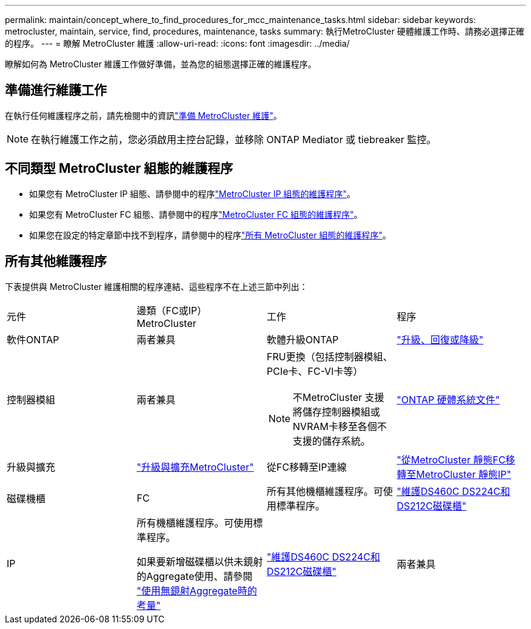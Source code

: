 ---
permalink: maintain/concept_where_to_find_procedures_for_mcc_maintenance_tasks.html 
sidebar: sidebar 
keywords: metrocluster, maintain, service, find, procedures, maintenance, tasks 
summary: 執行MetroCluster 硬體維護工作時、請務必選擇正確的程序。 
---
= 瞭解 MetroCluster 維護
:allow-uri-read: 
:icons: font
:imagesdir: ../media/


[role="lead"]
瞭解如何為 MetroCluster 維護工作做好準備，並為您的組態選擇正確的維護程序。



== 準備進行維護工作

在執行任何維護程序之前，請先檢閱中的資訊link:enable-console-logging-before-maintenance.html["準備 MetroCluster 維護"]。


NOTE: 在執行維護工作之前，您必須啟用主控台記錄，並移除 ONTAP Mediator 或 tiebreaker 監控。



== 不同類型 MetroCluster 組態的維護程序

* 如果您有 MetroCluster IP 組態、請參閱中的程序link:task-modify-ip-netmask-properties.html["MetroCluster IP 組態的維護程序"]。
* 如果您有 MetroCluster FC 組態、請參閱中的程序link:task_modify_switch_or_bridge_ip_address_for_health_monitoring.html["MetroCluster FC 組態的維護程序"]。
* 如果您在設定的特定章節中找不到程序，請參閱中的程序link:task_replace_a_shelf_nondisruptively_in_a_stretch_mcc_configuration.html["所有 MetroCluster 組態的維護程序"]。




== 所有其他維護程序

下表提供與 MetroCluster 維護相關的程序連結、這些程序不在上述三節中列出：

|===


| 元件 | 邊類（FC或IP）MetroCluster | 工作 | 程序 


 a| 
軟件ONTAP
 a| 
兩者兼具
 a| 
軟體升級ONTAP
 a| 
https://docs.netapp.com/us-en/ontap/upgrade/index.html["升級、回復或降級"^]



 a| 
控制器模組
 a| 
兩者兼具
 a| 
FRU更換（包括控制器模組、PCIe卡、FC-VI卡等）


NOTE: 不MetroCluster 支援將儲存控制器模組或NVRAM卡移至各個不支援的儲存系統。
 a| 
https://docs.netapp.com/platstor/index.jsp["ONTAP 硬體系統文件"^]



 a| 
升級與擴充
 a| 
link:../upgrade/concept_choosing_an_upgrade_method_mcc.html["升級與擴充MetroCluster"]



 a| 
從FC移轉至IP連線
 a| 
link:../transition/concept_choosing_your_transition_procedure_mcc_transition.html["從MetroCluster 靜態FC移轉至MetroCluster 靜態IP"]



 a| 
磁碟機櫃
 a| 
FC
 a| 
所有其他機櫃維護程序。可使用標準程序。
 a| 
https://docs.netapp.com/platstor/topic/com.netapp.doc.hw-ds-sas3-service/home.html["維護DS460C DS224C和DS212C磁碟櫃"^]



 a| 
IP
 a| 
所有機櫃維護程序。可使用標準程序。

如果要新增磁碟櫃以供未鏡射的Aggregate使用、請參閱 http://docs.netapp.com/ontap-9/topic/com.netapp.doc.dot-mcc-inst-cnfg-ip/GUID-EA385AF8-7786-4C3C-B5AE-1B4CFD3AD2EE.html["使用無鏡射Aggregate時的考量"^]
 a| 
https://docs.netapp.com/platstor/topic/com.netapp.doc.hw-ds-sas3-service/home.html["維護DS460C DS224C和DS212C磁碟櫃"^]



 a| 
兩者兼具
 a| 
熱新增IOM12磁碟櫃至IOM6磁碟櫃堆疊
 a| 
https://docs.netapp.com/platstor/topic/com.netapp.doc.hw-ds-mix-hotadd/home.html["將含有IOM12模組的熱新增磁碟櫃放到具有IOM6模組的磁碟櫃堆疊中"^]

|===